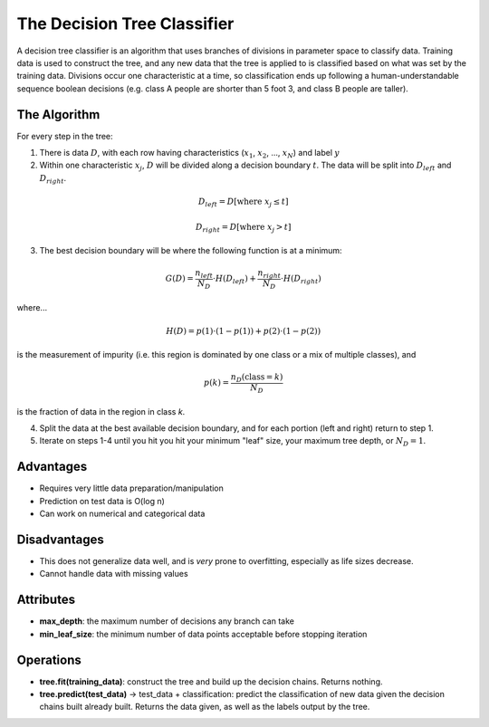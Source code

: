 ****************************
The Decision Tree Classifier
****************************

A decision tree classifier is an algorithm that uses branches of divisions in parameter space to classify data.
Training data is used to construct the tree, and any new data that the tree is applied to is classified based on what was set by the training data.
Divisions occur one characteristic at a time, so classification ends up following a human-understandable sequence boolean decisions (e.g. class A people are shorter than 5 foot 3, and class B people are taller).

.. image:: http://mines.humanoriented.com/classes/2010/fall/csci568/portfolio_exports/lguo/image/decisionTree/decisionTree.jpg
    :width: 400px
    :alt: A visualization of a decision tree

.. image:: http://perclass.com/doc/guide/images/clas_sdtree_2.png
    :width: 400px
    :alt: A visualization of the classification regions

The Algorithm
=============

For every step in the tree:

1. There is data :math:`D`, with each row having characteristics (:math:`x_1`, :math:`x_2`, ..., :math:`x_N`) and label :math:`y`

2. Within one characteristic :math:`x_j`, :math:`D` will be divided along a decision boundary :math:`t`. The data will be split into :math:`D_{left}` and :math:`D_{right}`.

.. math::

    D_{left} = D[\text{where } x_j \le t]

    D_{right} = D[\text{where } x_j > t]

3. The best decision boundary will be where the following function is at a minimum:

.. math::
    
    G(D) = \frac{n_{left}}{N_D} \cdot H(D_{left}) + \frac{n_{right}}{N_D} \cdot H(D_{right})

where...

.. math::

    H(D) =  p(1) \cdot (1 - p(1)) + p(2) \cdot (1 - p(2))

is the measurement of impurity (i.e. this region is dominated by one class or a mix of multiple classes), and

.. math::

    p(k) = \frac{n_D(\text{class} = k)}{N_D}

is the fraction of data in the region in class `k`.

4. Split the data at the best available decision boundary, and for each portion (left and right) return to step 1.

5. Iterate on steps 1-4 until you hit you hit your minimum "leaf" size, your maximum tree depth, or :math:`N_D = 1`.


Advantages
==========

* Requires very little data preparation/manipulation
* Prediction on test data is O(log n)
* Can work on numerical and categorical data

Disadvantages
=============

* This does not generalize data well, and is *very* prone to overfitting, especially as life sizes decrease.
* Cannot handle data with missing values

Attributes
==========

* **max_depth**: the maximum number of decisions any branch can take
* **min_leaf_size**: the minimum number of data points acceptable before stopping iteration

Operations
==========

* **tree.fit(training_data)**: construct the tree and build up the decision chains. Returns nothing.
* **tree.predict(test_data)** -> test_data + classification: predict the classification of new data given the decision chains built already built. Returns the data given, as well as the labels output by the tree.

